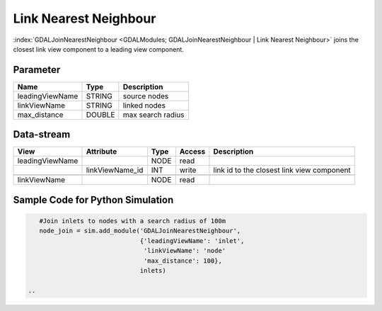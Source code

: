 
======================
Link Nearest Neighbour
======================

:index:`GDALJoinNearestNeighbour <GDALModules; GDALJoinNearestNeighbour | Link Nearest Neighbour>` joins the closest link view component to a leading view component.

Parameter
---------

+-------------------+------------------------+-----------------------------------------------------------------------+
|        Name       |          Type          |       Description                                                     |
+===================+========================+=======================================================================+
|leadingViewName    | STRING                 | source nodes                                                          |
+-------------------+------------------------+-----------------------------------------------------------------------+
|linkViewName       | STRING                 | linked nodes                                                          |
+-------------------+------------------------+-----------------------------------------------------------------------+
|max_distance       | DOUBLE                 | max search radius                                                     |
+-------------------+------------------------+-----------------------------------------------------------------------+

Data-stream
-----------

+---------------------+--------------------------+-----------------------------+-------+--------------------------------------------+
|        View         |          Attribute       |       Type                  |Access |    Description                             |
+=====================+==========================+=============================+=======+============================================+
| leadingViewName     |                          | NODE                        | read  |                                            |
+---------------------+--------------------------+-----------------------------+-------+--------------------------------------------+
|                     |    linkViewName_id       | INT                         | write | link id to the closest link view component |
+---------------------+--------------------------+-----------------------------+-------+--------------------------------------------+
|                     |                          |                             |       |                                            |
+---------------------+--------------------------+-----------------------------+-------+--------------------------------------------+
|   linkViewName      |                          | NODE                        | read  |                                            |
+---------------------+--------------------------+-----------------------------+-------+--------------------------------------------+

Sample Code for Python Simulation
---------------------------------
.. code-block:: python

    #Join inlets to nodes with a search radius of 100m
    node_join = sim.add_module('GDALJoinNearestNeighbour',
                               {'leadingViewName': 'inlet',
                                'linkViewName': 'node'
                                'max_distance': 100},
                               inlets)

 ..